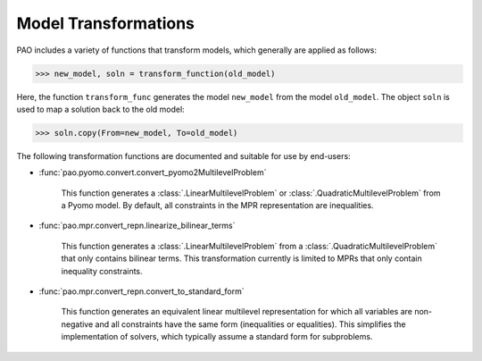 .. _transformations:

Model Transformations
=====================

PAO includes a variety of functions that transform models, which generally 
are applied as follows:

.. code-block::

    >>> new_model, soln = transform_function(old_model)

Here, the function ``transform_func`` generates the model ``new_model`` from the model ``old_model``.  The
object ``soln`` is used to map a solution back to the old model:

.. code-block::

    >>> soln.copy(From=new_model, To=old_model)

The following transformation functions are documented and suitable for use by end-users:

* :func:`pao.pyomo.convert.convert_pyomo2MultilevelProblem`

    This function generates a :class:`.LinearMultilevelProblem` or
    :class:`.QuadraticMultilevelProblem` from a Pyomo model.  By default,
    all constraints in the MPR representation are inequalities.

* :func:`pao.mpr.convert_repn.linearize_bilinear_terms`

    This function generates a :class:`.LinearMultilevelProblem` from a :class:`.QuadraticMultilevelProblem`
    that only contains bilinear terms.  This transformation currently is limited to 
    MPRs that only contain inequality constraints.

* :func:`pao.mpr.convert_repn.convert_to_standard_form`

    This function generates an equivalent linear multilevel representation for which all
    variables are non-negative and all constraints have the same form (inequalities or equalities).
    This simplifies the implementation of solvers, which typically assume a standard form
    for subproblems.


